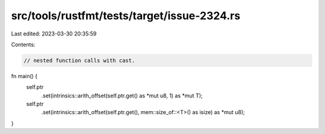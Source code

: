 src/tools/rustfmt/tests/target/issue-2324.rs
============================================

Last edited: 2023-03-30 20:35:59

Contents:

.. code-block:: rs

    // nested function calls with cast.
fn main() {
    self.ptr
        .set(intrinsics::arith_offset(self.ptr.get() as *mut u8, 1) as *mut T);
    self.ptr
        .set(intrinsics::arith_offset(self.ptr.get(), mem::size_of::<T>() as isize) as *mut u8);
}



